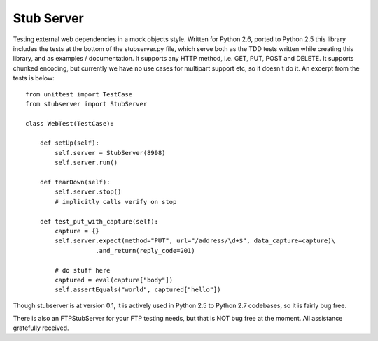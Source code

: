 ===========
Stub Server
===========

.. image:: https://api.travis-ci.org/tarttelin/Python-Stub-Server.svg
        :target: https://travis-ci.org/tarttelin/Python-Stub-Server

.. image:: https://coveralls.io/repos/tarttelin/Python-Stub-Server/badge.svg?branch=master&service=github
        :target: https://coveralls.io/github/tarttelin/Python-Stub-Server?branch=master

Testing external web dependencies in a mock objects style. Written for Python
2.6, ported to Python 2.5 this library includes the tests at the bottom of
the stubserver.py file, which serve both as the TDD tests written while
creating this library, and as examples / documentation.  It supports any HTTP
method, i.e. GET, PUT, POST and DELETE.  It supports chunked encoding, but
currently we have no use cases for multipart support etc, so it doesn't do it.
An excerpt from the tests is below:

::

  from unittest import TestCase
  from stubserver import StubServer

  class WebTest(TestCase):

      def setUp(self):
          self.server = StubServer(8998)
          self.server.run()

      def tearDown(self):
          self.server.stop()
          # implicitly calls verify on stop

      def test_put_with_capture(self):
          capture = {}
          self.server.expect(method="PUT", url="/address/\d+$", data_capture=capture)\
                     .and_return(reply_code=201)

          # do stuff here
          captured = eval(capture["body"])
          self.assertEquals("world", captured["hello"])

Though stubserver is at version 0.1, it is actively used in Python 2.5 to
Python 2.7 codebases, so it is fairly bug free.

There is also an FTPStubServer for your FTP testing needs, but that is NOT
bug free at the moment.  All assistance gratefully received.
